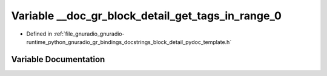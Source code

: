 .. _exhale_variable_block__detail__pydoc__template_8h_1a13474ff57ef24f829dcd1de5b9e61f1f:

Variable __doc_gr_block_detail_get_tags_in_range_0
==================================================

- Defined in :ref:`file_gnuradio_gnuradio-runtime_python_gnuradio_gr_bindings_docstrings_block_detail_pydoc_template.h`


Variable Documentation
----------------------


.. doxygenvariable:: __doc_gr_block_detail_get_tags_in_range_0
   :project: gnuradio
